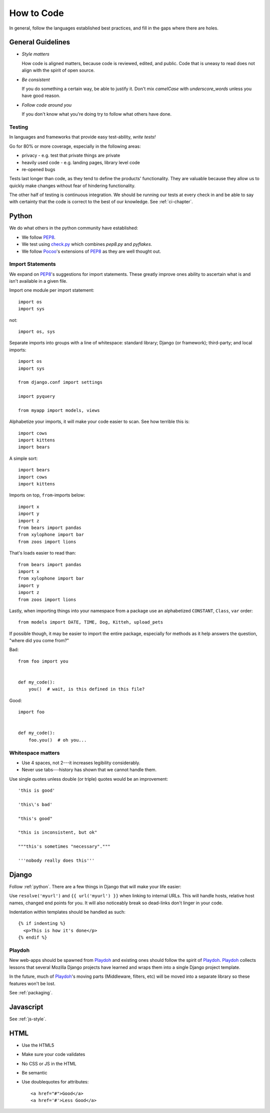 How to Code
===========

In general, follow the languages established best practices, and fill in the
gaps where there are holes.


.. index:: code;guidelines

General Guidelines
------------------

* *Style matters*

  How code is aligned matters, because code is reviewed, edited, and public.
  Code that is uneasy to read does not align with the spirit of open source.

* *Be consistent*

  If you do something a certain way, be able to justify it. Don't mix
  `camelCase` with `underscore_words` unless you have good reason.

* *Follow code around you*

  If you don't know what you're doing try to follow what others have done.


.. index:: code;testing

Testing
^^^^^^^

In languages and frameworks that provide easy test-ability, *write tests!*

Go for 80% or more coverage, especially in the following areas:

* privacy - e.g. test that private things are private
* heavily used code - e.g. landing pages, library level code
* re-opened bugs

Tests last longer than code, as they tend to define the products' functionality.
They are valuable because they allow us to quickly make changes without fear of
hindering functionality.

The other half of testing is continuous integration. We should be running our
tests at every check in and be able to say with certainty that the code is
correct to the best of our knowledge. See :ref:`ci-chapter`.


.. index:: code;python coding style

.. _python:

Python
------

We do what others in the python community have established:

* We follow PEP8_.
* We test using check.py_ which combines `pep8.py` and `pyflakes`.
* We follow Pocoo_'s extensions of PEP8_ as they are well thought out.


Import Statements
^^^^^^^^^^^^^^^^^

We expand on PEP8_'s suggestions for import statements. These greatly improve
ones ability to ascertain what is and isn't available in a given file.

Import one module per import statement::

    import os
    import sys

not::

    import os, sys

Separate imports into groups with a line of whitespace: standard library; Django
(or framework); third-party; and local imports::

    import os
    import sys

    from django.conf import settings

    import pyquery

    from myapp import models, views


Alphabetize your imports, it will make your code easier to scan. See how
terrible this is::

    import cows
    import kittens
    import bears

A simple sort::

    import bears
    import cows
    import kittens

Imports on top, ``from``-imports below::

    import x
    import y
    import z
    from bears import pandas
    from xylophone import bar
    from zoos import lions

That's loads easier to read than::

    from bears import pandas
    import x
    from xylophone import bar
    import y
    import z
    from zoos import lions


Lastly, when importing things into your namespace from a package use an
alphabetized ``CONSTANT``, ``Class``, ``var`` order::

    from models import DATE, TIME, Dog, Kitteh, upload_pets


If possible though, it may be easier to import the entire package, especially
for methods as it help answers the question, "where did ``you`` come from?"

Bad::

    from foo import you


    def my_code():
        you()  # wait, is this defined in this file?


Good::

    import foo


    def my_code():
        foo.you()  # oh you...


Whitespace matters
^^^^^^^^^^^^^^^^^^

* Use 4 spaces, not 2---it increases legibility considerably.
* Never use tabs---history has shown that we cannot handle them.

Use single quotes unless double (or triple) quotes would be an improvement::

    'this is good'

    'this\'s bad'

    "this's good"

    "this is inconsistent, but ok"

    """this's sometimes "necessary"."""

    '''nobody really does this'''


.. _PEP8: http://www.python.org/dev/peps/pep-0008/
.. _check.py: https://github.com/jbalogh/check
.. _Pocoo: http://www.pocoo.org/internal/styleguide/


.. index:: code;django coding style

Django
------

Follow :ref:`python`. There are a few things in Django that will make your life
easier:

Use ``resolve('myurl')`` and ``{{ url('myurl') }}`` when linking to internal
URLs. This will handle hosts, relative host names, changed end points for you.
It will also noticeably break so dead-links don't linger in your code.

.. highlight:: jinja

Indentation within templates should be handled as such::

    {% if indenting %}
      <p>This is how it's done</p>
    {% endif %}


.. index:: playdoh

Playdoh
^^^^^^^

New web-apps should be spawned from Playdoh_ and existing ones should follow the
spirit of Playdoh_. Playdoh_ collects lessons that several Mozilla Django
projects have learned and wraps them into a single Django project template.

In the future, much of Playdoh_'s moving parts (Middleware, filters, etc) will
be moved into a separate library so these features won't be lost.

See :ref:`packaging`.

.. _Playdoh: https://github.com/mozilla/playdoh

.. index:: code;javascript coding style

Javascript
----------

See :ref:`js-style`.


.. index:: code;html5 coding style

HTML
----

* Use the HTML5
* Make sure your code validates
* No CSS or JS in the HTML
* Be semantic
* Use doublequotes for attributes::

      <a href="#">Good</a>
      <a href='#'>Less Good</a>


.. todo::

   The previous list compiles to weird html where the list is a bunch of
   separate lists.
